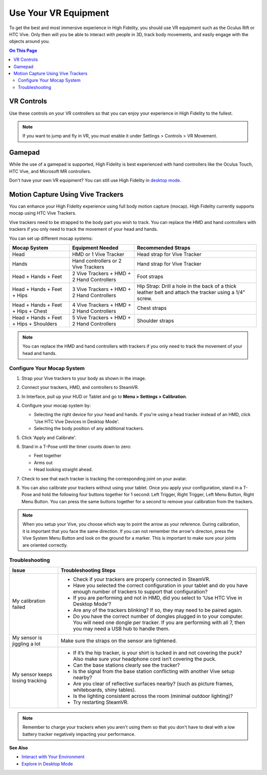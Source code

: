 #########################
Use Your VR Equipment
#########################

To get the best and most immersive experience in High Fidelity, you should use VR equipment such as the Oculus Rift or HTC Vive. Only then will you be able to interact with people in 3D, track body movements, and easily engage with the objects around you. 

.. contents:: On This Page
    :depth: 2

------------------------
VR Controls
------------------------

Use these controls on your VR controllers so that you can enjoy your experience in High Fidelity to the fullest.

.. note:: If you want to jump and fly in VR, you must enable it under Settings > Controls > VR Movement.

.. image:: _images/controls-VR.png

-------------------------
Gamepad
-------------------------

While the use of a gamepad is supported, High Fidelity is best experienced with hand controllers like the Oculus Touch, HTC Vive, and Microsoft MR controllers.

.. image:: _images/controls-gamepad.png

Don't have your own VR equipment? You can still use High Fidelity in `desktop mode <../desktop>`_.

-----------------------
Motion Capture Using Vive Trackers
-----------------------

You can enhance your High Fidelity experience using full body motion capture (mocap). High Fidelity currently supports mocap using HTC Vive Trackers. 

Vive trackers need to be strapped to the body part you wish to track. You can replace the HMD and hand controllers with trackers if you only need to track the movement of your head and hands. 

You can set up different mocap systems:

+---------------------+--------------------------+---------------------------------------------------------+
| Mocap System        | Equipment Needed         | Recommended Straps                                      |
+=====================+==========================+=========================================================+
| Head                | HMD or 1 Vive Tracker    | Head strap for Vive Tracker                             |
+---------------------+--------------------------+---------------------------------------------------------+
| Hands               | Hand controllers or      | Hand strap for Vive Tracker                             |
|                     | 2 Vive Trackers          |                                                         |
+---------------------+--------------------------+---------------------------------------------------------+
| Head + Hands +      | 2 Vive Trackers + HMD +  | Foot straps                                             |
| Feet                | 2 Hand Controllers       |                                                         |
+---------------------+--------------------------+---------------------------------------------------------+
| Head + Hands +      | 3 Vive Trackers + HMD +  | Hip Strap: Drill a hole in the back of a thick leather  |
| Feet + Hips         | 2 Hand Controllers       | belt and attach the tracker using a 1/4" screw.         |
+---------------------+--------------------------+---------------------------------------------------------+
| Head + Hands +      | 4 Vive Trackers + HMD +  | Chest straps                                            |
| Feet + Hips + Chest | 2 Hand Controllers       |                                                         |
+---------------------+--------------------------+---------------------------------------------------------+
| Head + Hands +      | 5 Vive Trackers + HMD +  | Shoulder straps                                         |
| Feet + Hips +       | 2 Hand Controllers       |                                                         |
| Shoulders           |                          |                                                         |
+---------------------+--------------------------+---------------------------------------------------------+

.. note:: You can replace the HMD and hand controllers with trackers if you only need to track the movement of your head and hands.

.. image:: _images/tracker-placement.jpg

^^^^^^^^^^^^^^^^^^^^^^^^^
Configure Your Mocap System
^^^^^^^^^^^^^^^^^^^^^^^^^

1. Strap your Vive trackers to your body as shown in the image.
2. Connect your trackers, HMD, and controllers to SteamVR.
3. In Interface, pull up your HUD or Tablet and go to **Menu > Settings > Calibration**.
4. Configure your mocap system by:

   * Selecting the right device for your head and hands. If you're using a head tracker instead of an HMD, click 'Use HTC Vive Devices in Desktop Mode'.
   * Selecting the body position of any additional trackers. 
   .. image:: _images/vive-config.PNG
   
5. Click 'Apply and Calibrate'.
6. Stand in a T-Pose until the timer counts down to zero:

   * Feet together
   * Arms out
   * Head looking straight ahead.
   
7. Check to see that each tracker is tracking the corresponding joint on your avatar. 
8. You can also calibrate your trackers without using your tablet. Once you apply your configuration, stand in a T-Pose and hold the following four buttons together for 1 second: Left Trigger, Right Trigger, Left Menu Button, Right Menu Button. You can press the same buttons together for a second to remove your calibration from the trackers.

.. note:: When you setup your Vive, you choose which way to point the arrow as your reference. During calibration,  it is important that you face the same direction. If you can not remember the arrow's directon, press the Vive System Menu Button and look on the ground for a marker. This is important to make sure your joints are oriented correctly.

^^^^^^^^^^^^^^^^^^^^
Troubleshooting
^^^^^^^^^^^^^^^^^^^^

+---------------------------------+----------------------------------------------------------------------------------------------------------------------------------------------------------------------------------------------+
| Issue                           | Troubleshooting Steps                                                                                                                                                                        |
+=================================+==============================================================================================================================================================================================+
| My calibration failed           | * Check if your trackers are properly connected in SteamVR.                                                                                                                                  |
|                                 | * Have you selected the correct configuration in your tablet and do you have enough number of trackers to support that configuration?                                                        |
|                                 | * If you are performing and not in HMD, did you select to 'Use HTC Vive in Desktop Mode'?                                                                                                    |
|                                 | * Are any of the trackers blinking? If so, they may need to be paired again.                                                                                                                 |
|                                 | * Do you have the correct number of dongles plugged in to your computer. You will need one dongle per tracker. If you are performing with all 7, then you may need a USB hub to handle them. |
+---------------------------------+----------------------------------------------------------------------------------------------------------------------------------------------------------------------------------------------+
| My sensor is jiggling a lot     | Make sure the straps on the sensor are tightened.                                                                                                                                            |
+---------------------------------+----------------------------------------------------------------------------------------------------------------------------------------------------------------------------------------------+
| My sensor keeps losing tracking | * If it’s the hip tracker, is your shirt is tucked in and not covering the puck? Also make sure your headphone cord isn’t covering the puck.                                                 |
|                                 | * Can the base stations clearly see the tracker?                                                                                                                                             |
|                                 | * Is the signal from the base station conflicting with another Vive setup nearby?                                                                                                            |
|                                 | * Are you clear of reflective surfaces nearby? (such as picture frames, whiteboards, shiny tables).                                                                                          |
|                                 | * Is the lighting consistent across the room (minimal outdoor lighting)?                                                                                                                     |
|                                 | * Try restarting SteamVR.                                                                                                                                                                    |
+---------------------------------+----------------------------------------------------------------------------------------------------------------------------------------------------------------------------------------------+

.. note:: Remember to charge your trackers when you aren't using them so that you don't have to deal with a low battery tracker negatively impacting your performance.


**See Also**

+ `Interact with Your Environment <../../interact-objects>`_
+ `Explore in Desktop Mode <../desktop>`_
